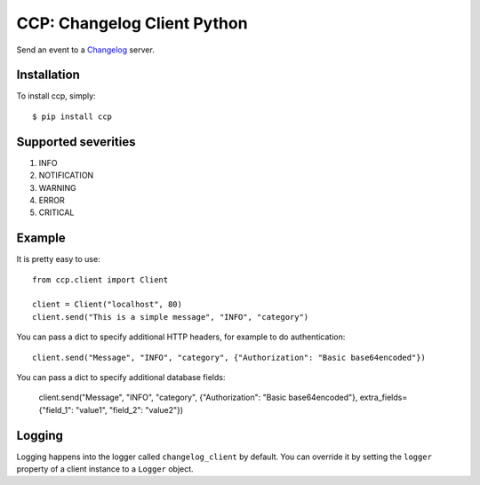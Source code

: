 CCP: Changelog Client Python
============================

Send an event to a Changelog_ server.

.. _Changelog: https://github.com/prezi/changelog

Installation
------------

To install ccp, simply: ::

    $ pip install ccp


Supported severities
--------------------

1. INFO
2. NOTIFICATION
3. WARNING
4. ERROR
5. CRITICAL

Example
-------

It is pretty easy to use: ::

    from ccp.client import Client

    client = Client("localhost", 80)
    client.send("This is a simple message", "INFO", "category")

You can pass a dict to specify additional HTTP headers, for example to do authentication::

    client.send("Message", "INFO", "category", {"Authorization": "Basic base64encoded"})

You can pass a dict to specify additional database fields:

    client.send("Message", "INFO", "category", {"Authorization": "Basic base64encoded"}, extra_fields={"field_1": "value1", "field_2": "value2"})


Logging
-------
Logging happens into the logger called ``changelog_client`` by default. You can override it by setting the ``logger``
property of a client instance to a ``Logger`` object.
